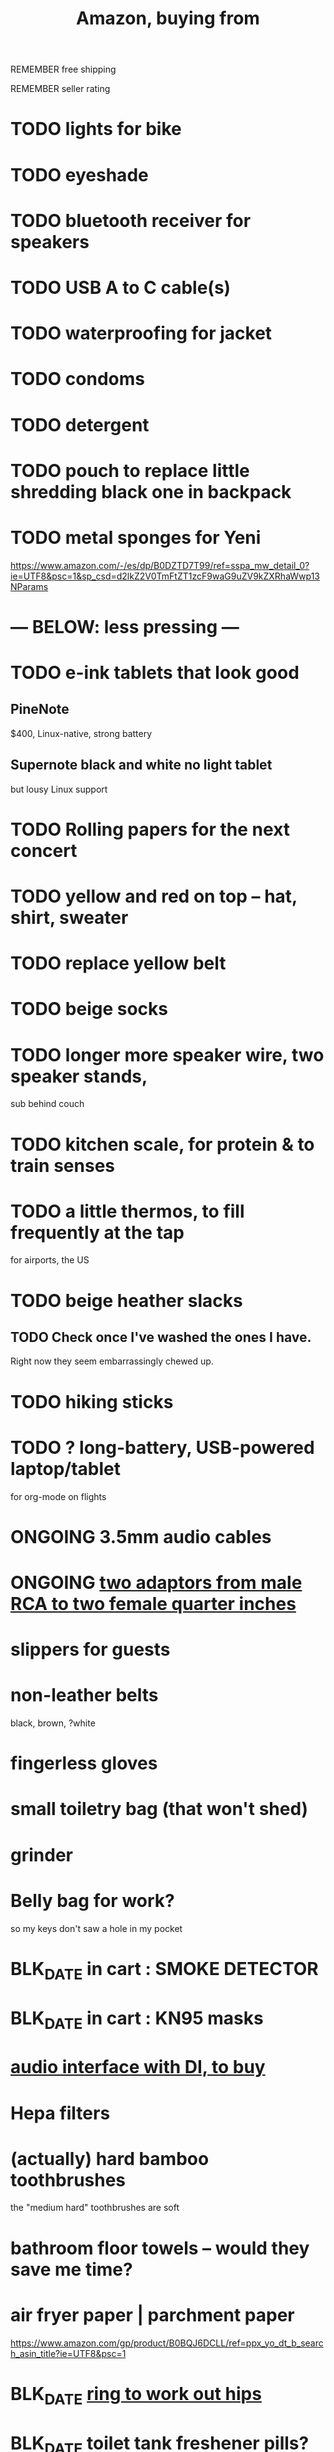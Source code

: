:PROPERTIES:
:ID:       8a4327f8-1d29-4784-88ec-eb1fe58fb561
:ROAM_ALIASES: "Amazon"
:END:
#+title: Amazon, buying from
**** REMEMBER free shipping
**** REMEMBER seller rating
* TODO lights for bike
* TODO eyeshade
* TODO bluetooth receiver for speakers
* TODO USB A to C cable(s)
* TODO waterproofing for jacket
* TODO condoms
* TODO detergent
* TODO pouch to replace little shredding black one in backpack
* TODO metal sponges for Yeni
  :PROPERTIES:
  :ID:       8e8bf804-e8fc-4160-bfca-5a8ac36c2b5d
  :END:
  https://www.amazon.com/-/es/dp/B0DZTD7T99/ref=sspa_mw_detail_0?ie=UTF8&psc=1&sp_csd=d2lkZ2V0TmFtZT1zcF9waG9uZV9kZXRhaWwp13NParams
* --- BELOW: less pressing ---
* TODO e-ink tablets that look good
** PineNote
   $400, Linux-native, strong battery
** Supernote black and white no light tablet
   but lousy Linux support
* TODO Rolling papers for the next concert
* TODO yellow and red on top -- hat, shirt, sweater
* TODO replace yellow belt
* TODO beige socks
* TODO longer more speaker wire, two speaker stands,
  sub behind couch
* TODO kitchen scale, for protein & to train senses
* TODO a little thermos, to fill frequently at the tap
  for airports, the US
* TODO beige heather slacks
** TODO Check once I've washed the ones I have.
   Right now they seem embarrassingly chewed up.
* TODO hiking sticks
* TODO ? long-battery, USB-powered laptop/tablet
  for org-mode on flights
* ONGOING 3.5mm audio cables
* ONGOING [[id:17eb7869-0d9c-41c6-9d86-800dece0b8b7][two adaptors from male RCA to two female quarter inches]]
* slippers for guests
* non-leather belts
  black, brown, ?white
* fingerless gloves
* small toiletry bag (that won't shed)
* grinder
* Belly bag for work?
  so my keys don't saw a hole in my pocket
* BLK_DATE in cart : SMOKE DETECTOR
* BLK_DATE in cart : KN95 masks
* [[id:baf8405e-ed0b-4386-9962-334889023b1f][audio interface with DI, to buy]]
* Hepa filters
* (actually) hard bamboo toothbrushes
  the "medium hard" toothbrushes are soft
* bathroom floor towels -- would they save me time?
* air fryer paper | parchment paper
  https://www.amazon.com/gp/product/B0BQJ6DCLL/ref=ppx_yo_dt_b_search_asin_title?ie=UTF8&psc=1
* BLK_DATE [[id:79816c6a-92e4-4ef1-89b7-3db5e9b879f1][ring to work out hips]]
* BLK_DATE toilet tank freshener pills?
  Blocked on: Be sure they won't interfere with the bidet.
    Do that by testing with some food coloring.
* wall mirrors
  I almost bought these but they don't offer free shipping.
  https://a.co/d/5q0uOuY
  https://www.amazon.com/gp/product/B0CYWDD8FP/ref=ox_sc_act_title_1?smid=AJ69TRELDIG75&psc=1
* ONGOING robot vacuum-mop
 a https://www.amazon.com/Tipdiy-Powerful-Self-Charging-Automatic-Aspiradora/dp/B0D2XXSPCR
* [[id:4487e856-6e12-4432-968d-7331c72f7b36][fabric for shirts]]
* yoga mat, BPA-free
  insulation against floor : for pushups, arches, etc.
* red jeans
* dish gloves
* Electric broom
  Jamie's is made by Karcher
* a from-Swiss power converter
* [[id:6d8f24fd-eeee-495c-ba3a-101db1f7b03d][optionally-wireless speakers, searching for]]
* [[id:f4eae20e-27a1-48c3-850f-c3f3f9328299][B and D vitamins]]
* [[id:05b18a85-476c-4606-a021-bd7fa7f39fef][gloves for weightlifting]]
* see also [[id:860baa6b-44e8-490b-af1a-627549125dac][fashion \ jbb]]
* [[id:2de5fb19-2f98-43ae-990c-548814e30722][??? not sure where to buy]]
* Tiles
** track my computer?
** track my phone?
** track my wallet?
* insulated lunch bag
* hot plate
* [[id:f1e2bd90-750c-4b63-a081-8199aaebea8d][toys, educational]]
* (hard) : Glass salt shaker
** No BPA, etc, even the little rubber bit
* [[id:449f792e-78ee-4e0a-9a4d-94ca34a69c10][better dental irrigator]]
* MEH
** [[id:22450b56-d803-4666-a4ba-0c2177521fb1][belt card zipcord widget, buy a]]
** [[id:235406f7-1846-47ea-805c-dcd97d3e363b][Bluetooth keyboard]]
** metal (titanium) cutting board
** a weights belt/backpack
** another filter for downstairs?
** airlock for pickles
** scale for pickles
   2% salt
** costume stuff
   LEDs? Balloons | inflatable stuff? Wigs? Ribbons? Mascot outfit?
** lightweight plumb bob
* DONE
** [[id:31256160-8551-4d56-bf8f-15005629e724][heated blanket, buy a]]
** electrolytes, 0-cal : gone, apparently
